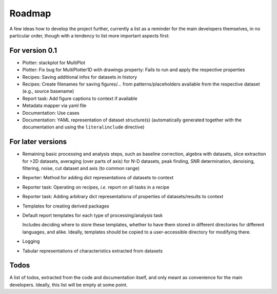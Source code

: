 =======
Roadmap
=======

A few ideas how to develop the project further, currently a list as a reminder for the main developers themselves, in no particular order, though with a tendency to list more important aspects first:


For version 0.1
===============

* Plotter: stackplot for MultiPlot

* Plotter: Fix bug for MultiPlotter1D with drawings property: Fails to run and apply the respective properties

* Recipes: Saving additional infos for datasets in history

* Recipes: Create filenames for saving figures/... from patterns/placeholders available from the respective dataset (e.g., source basename)

* Report task: Add figure captions to context if available

* Metadata mapper via yaml file

* Documentation: Use cases

* Documentation: YAML representation of dataset structure(s) (automatically generated together with the documentation and using the ``literalinclude`` directive)


For later versions
==================

* Remaining basic processing and analysis steps, such as baseline correction,
  algebra with datasets, slice extraction for >2D datasets, averaging (over
  parts of axis) for N-D datasets, peak finding, SNR determination, denoising,
  filtering, noise, cut dataset and axis (to common range)

* Reporter: Method for adding dict representations of datasets to context

* Reporter task: Operating on recipes, *i.e.* report on all tasks in a recipe

* Reporter task: Adding arbitrary dict representations of properties of datasets/results to context

* Templates for creating derived packages

* Default report templates for each type of processing/analysis task

  Includes deciding where to store these templates, whether to have them stored in different directories for different languages, and alike. Ideally, templates should be copied to a user-accessible directory for modifying there.

* Logging

* Tabular representations of characteristics extracted from datasets


Todos
=====

A list of todos, extracted from the code and documentation itself, and only meant as convenience for the main developers. Ideally, this list will be empty at some point.

.. todolist::

